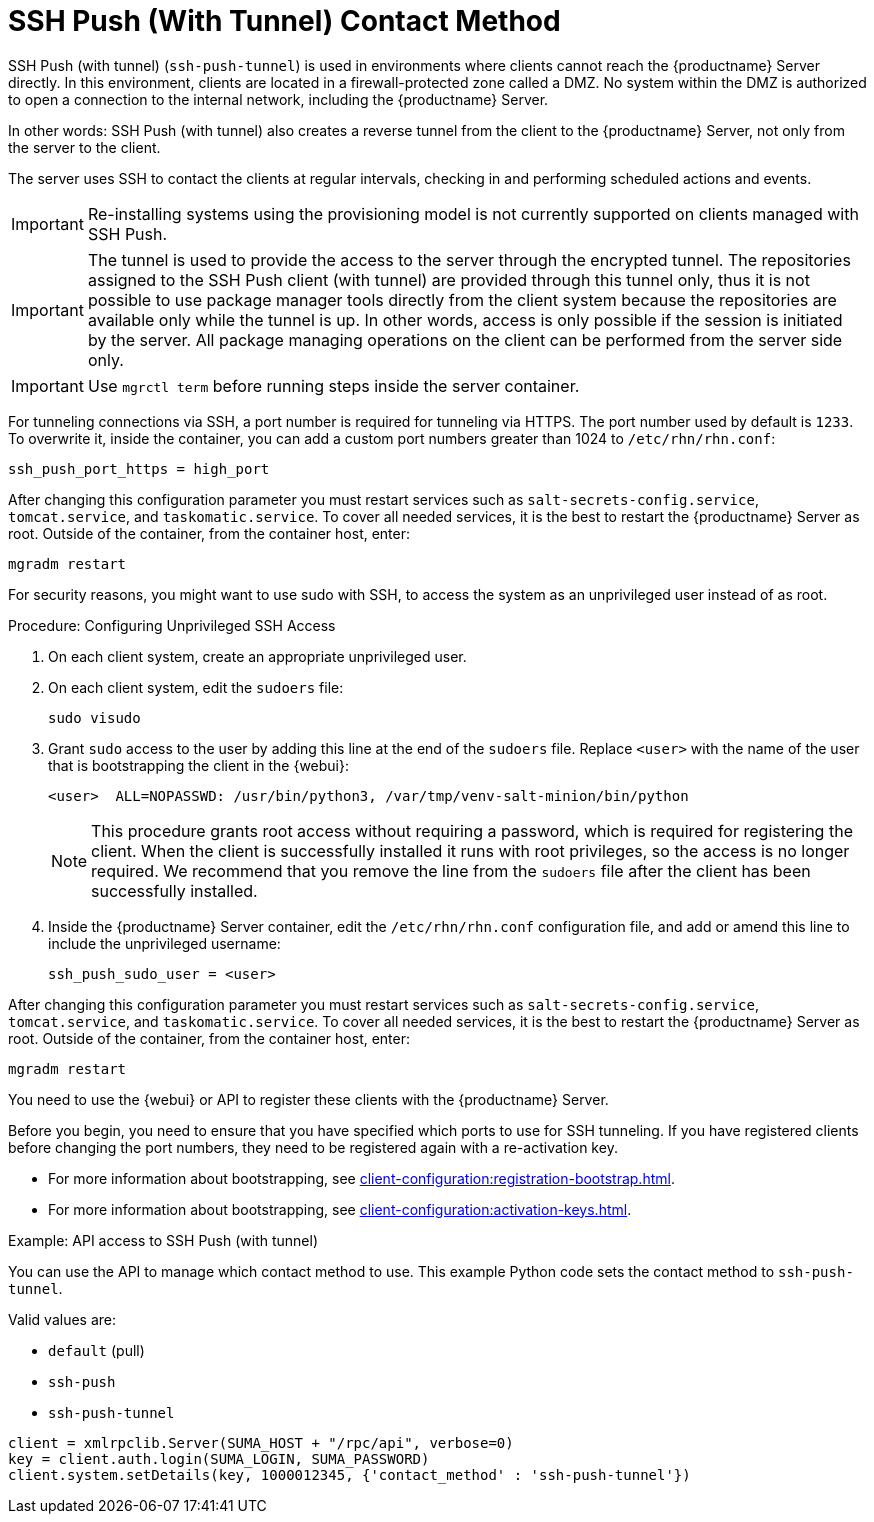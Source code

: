 [[contact-methods-pushssh]]
= SSH Push (With Tunnel) Contact Method


SSH Push (with tunnel) ([literal]``ssh-push-tunnel``) is used in environments where clients cannot reach the {productname} Server directly.
In this environment, clients are located in a firewall-protected zone called a DMZ.
No system within the DMZ is authorized to open a connection to the internal network, including the {productname} Server.

// CHECKIT: Maybe, we can delete the following sentence.  It is already
// described in the second "important" admonition
In other words: SSH Push (with tunnel) also creates a reverse tunnel from the client to the {productname} Server, not only from the server to the client.

The server uses SSH to contact the clients at regular intervals, checking in and performing scheduled actions and events.

[IMPORTANT]
====
Re-installing systems using the provisioning model is not currently supported on clients managed with SSH Push.
====


[IMPORTANT]
====
The tunnel is used to provide the access to the server through the encrypted tunnel.
The repositories assigned to the SSH Push client (with tunnel) are provided through this tunnel only, thus it is not possible to use package manager tools directly from the client system because the repositories are available only while the tunnel is up.
In other words, access is only possible if the session is initiated by the server.
All package managing operations on the client can be performed from the server side only.
====


[IMPORTANT]
====
Use [literal]``mgrctl term`` before running steps inside the server container.
====

For tunneling connections via SSH, a port number is required for tunneling via HTTPS.
The port number used by default is [literal]``1233``.
To overwrite it, inside the container, you can add a custom port numbers greater than 1024 to [path]``/etc/rhn/rhn.conf``:

----
ssh_push_port_https = high_port
----

After changing this configuration parameter you must restart services such as [systemitem]``salt-secrets-config.service``, [systemitem]``tomcat.service``, and
[systemitem]``taskomatic.service``.
To cover all needed services, it is the best to restart the {productname} Server as root.
Outside of the container, from the container host, enter:

----
mgradm restart
----


////
[IMPORTANT]
====
Use [literal]``mgrctl term`` before running steps inside the server container.
====
////

For security reasons, you might want to use sudo with SSH, to access the system as an unprivileged user instead of as root.


.Procedure: Configuring Unprivileged SSH Access
. On each client system, create an appropriate unprivileged user.
. On each client system, edit the [filename]``sudoers`` file:
+
----
sudo visudo
----
. Grant [command]``sudo`` access to the user by adding this line at the end of the [filename]``sudoers`` file.
  Replace [systemitem]``<user>`` with the name of the user that is bootstrapping the client in the {webui}:
+
----
<user>  ALL=NOPASSWD: /usr/bin/python3, /var/tmp/venv-salt-minion/bin/python
----
+
[NOTE]
====
This procedure grants root access without requiring a password, which is required for registering the client.
When the client is successfully installed it runs with root privileges, so the access is no longer required.
We recommend that you remove the line from the [path]``sudoers`` file after the client has been successfully installed.
====

. Inside the {productname} Server container, edit the [path]``/etc/rhn/rhn.conf`` configuration file, and add or amend this line to include the unprivileged username:
+
----
ssh_push_sudo_user = <user>
----


After changing this configuration parameter you must restart services such as [systemitem]``salt-secrets-config.service``, [systemitem]``tomcat.service``, and
[systemitem]``taskomatic.service``.
To cover all needed services, it is the best to restart the {productname} Server as root.
Outside of the container, from the container host, enter:


----
mgradm restart
----


You need to use the {webui} or API to register these clients with the {productname} Server.


Before you begin, you need to ensure that you have specified which ports to use for SSH tunneling.
If you have registered clients before changing the port numbers, they need to be registered again with a re-activation key.

* For more information about bootstrapping, see xref:client-configuration:registration-bootstrap.adoc[].
* For more information about bootstrapping, see xref:client-configuration:activation-keys.adoc#activation-keys-reactivation[].



.Example: API access to SSH Push (with tunnel)

You can use the API to manage which contact method to use.
This example Python code sets the contact method to ``ssh-push-tunnel``.

Valid values are:

* `default` (pull)
* `ssh-push`
* `ssh-push-tunnel`

----
client = xmlrpclib.Server(SUMA_HOST + "/rpc/api", verbose=0)
key = client.auth.login(SUMA_LOGIN, SUMA_PASSWORD)
client.system.setDetails(key, 1000012345, {'contact_method' : 'ssh-push-tunnel'})
----
